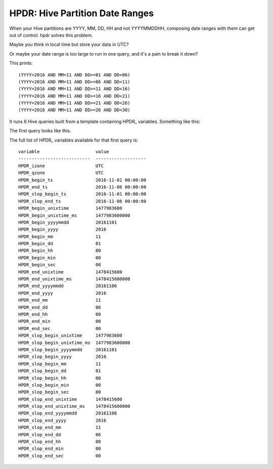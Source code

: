 HPDR: Hive Partition Date Ranges
================================

When your Hive partitions are YYYY, MM, DD, HH and not YYYYMMDDHH, composing date
ranges with them can get out of control. hpdr solves this problem.

.. code-block:: python
    >>> from hpdr import api
    >>> rng = api.build('2016102612', '2017122612').get_partition_range()
    >>> print(rng.build_display())
    ((YYYY=2016 AND MM=10 AND DD=26 AND HH>=12) OR (YYYY=2016 AND MM=10 AND DD>26) OR (YYYY=2016 AND MM>10) OR (YYYY=2017 AND MM<12) OR (YYYY=2017 AND MM=12 AND DD<26) OR (YYYY=2017 AND MM=12 AND DD=26 AND HH<12))
    >>> print(rng.build_display(pretty=True))
    (
         (YYYY=2016 AND MM=10 AND DD=26 AND HH>=12)
      OR (YYYY=2016 AND MM=10 AND DD>26)
      OR (YYYY=2016 AND MM>10)
      OR (YYYY=2017 AND MM<12)
      OR (YYYY=2017 AND MM=12 AND DD<26)
      OR (YYYY=2017 AND MM=12 AND DD=26 AND HH<12)
    )

Maybe you think in local time but store your data in UTC?

.. code-block:: python
    >>> from hpdr import api
    >>> rng = api.build('2016102612', '2017122612',
    ...                 izone='America/Los_Angeles',
    ...                 qzone='UTC').get_partition_range()
    >>> print(rng.build_display(pretty=True))
    (
         (YYYY=2016 AND MM=10 AND DD=26 AND HH>=19)
      OR (YYYY=2016 AND MM=10 AND DD>26)
      OR (YYYY=2016 AND MM>10)
      OR (YYYY=2017 AND MM<12)
      OR (YYYY=2017 AND MM=12 AND DD<26)
      OR (YYYY=2017 AND MM=12 AND DD=26 AND HH<20)

Or maybe your date range is too large to run in one query, and it's a pain to break it down?

.. code-block:: python
    #!/usr/bin/env python
    
    import subprocess, os, os.path, tempfile, datetime
    from hpdr import api
    
    QUERY_FILE = ‘myquery.hql'
    OUT_FILE = 'out.txt'
    begin = datetime.datetime(2016, 11, 1)
    end = datetime.datetime(2016, 11, 30)
    step = '5days'
    
    with open(QUERY_FILE) as f:
        template = f.read()
    
    specs = api.build_with_steps(begin=begin, end=end, step=step)
    
    if os.path.isfile(OUT_FILE):
        os.remove(OUT_FILE)
    
    for spec in specs:
        query = spec.substitute(template)
        with tempfile.NamedTemporaryFile() as f:
            f.write(query)
            f.flush()
            cmd = ['/usr/bin/hive', '-f',  f.name]
            print(spec.get_partition_range().build_display())
            with open(OUT_FILE, 'a') as outfile:
                subprocess.check_call(cmd, stdout=outfile)

This prints::
    
    (YYYY=2016 AND MM=11 AND DD>=01 AND DD<06)
    (YYYY=2016 AND MM=11 AND DD>=06 AND DD<11)
    (YYYY=2016 AND MM=11 AND DD>=11 AND DD<16)
    (YYYY=2016 AND MM=11 AND DD>=16 AND DD<21)
    (YYYY=2016 AND MM=11 AND DD>=21 AND DD<26)
    (YYYY=2016 AND MM=11 AND DD>=26 AND DD<30)

It runs 6 Hive queries built from a template containing HPDR_ variables. Something like this:

.. code-block:: python
    SELECT
      YEAR(event_timestamp),
      MONTH(event_timestamp),
      DAY(event_timestamp),
      FROM my_table
      WHERE
        event_timestamp >= '${HPDR_begin_ts}'
        event_timestamp < '${HPDR_end_ts}'
        AND ${HPDR_range}

The first query looks like this.

.. code-block:: python
    SELECT
      YEAR(event_timestamp),
      MONTH(event_timestamp),
      DAY(event_timestamp),
      FROM my_table
      WHERE
        event_timestamp >= '2016-11-01 00:00:00'
        event_timestamp < '2016-11-06 00:00:00'

The full list of HPDR_ variables available for that first query is::

    variable                     value
    ---------------------------  -------------------
    HPDR_izone                   UTC
    HPDR_qzone                   UTC
    HPDR_begin_ts                2016-11-01 00:00:00
    HPDR_end_ts                  2016-11-06 00:00:00
    HPDR_slop_begin_ts           2016-11-01 00:00:00
    HPDR_slop_end_ts             2016-11-06 00:00:00
    HPDR_begin_unixtime          1477983600
    HPDR_begin_unixtime_ms       1477983600000
    HPDR_begin_yyyymmdd          20161101
    HPDR_begin_yyyy              2016
    HPDR_begin_mm                11
    HPDR_begin_dd                01
    HPDR_begin_hh                00
    HPDR_begin_min               00
    HPDR_begin_sec               00
    HPDR_end_unixtime            1478415600
    HPDR_end_unixtime_ms         1478415600000
    HPDR_end_yyyymmdd            20161106
    HPDR_end_yyyy                2016
    HPDR_end_mm                  11
    HPDR_end_dd                  06
    HPDR_end_hh                  00
    HPDR_end_min                 00
    HPDR_end_sec                 00
    HPDR_slop_begin_unixtime     1477983600
    HPDR_slop_begin_unixtime_ms  1477983600000
    HPDR_slop_begin_yyyymmdd     20161101
    HPDR_slop_begin_yyyy         2016
    HPDR_slop_begin_mm           11
    HPDR_slop_begin_dd           01
    HPDR_slop_begin_hh           00
    HPDR_slop_begin_min          00
    HPDR_slop_begin_sec          00
    HPDR_slop_end_unixtime       1478415600
    HPDR_slop_end_unixtime_ms    1478415600000
    HPDR_slop_end_yyyymmdd       20161106
    HPDR_slop_end_yyyy           2016
    HPDR_slop_end_mm             11
    HPDR_slop_end_dd             06
    HPDR_slop_end_hh             00
    HPDR_slop_end_min            00
    HPDR_slop_end_sec            00
